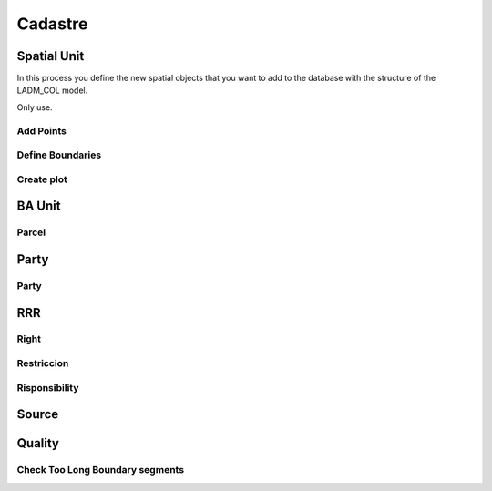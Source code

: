 Cadastre
*********

Spatial Unit
=============

In this process you define the new spatial objects that you want to add to the database with the structure of the LADM_COL model.

Only use.

Add Points
------------

.. image:: static/add_pnts.png
   :height: 400
   :width: 400
   :scale: 90
   :alt: alternate text

Define Boundaries
------------------

.. image:: static/def_bndrs.png
   :height: 400
   :width: 400
   :scale: 90
   :alt: alternate text

Create plot
-----------

.. image:: static/cre_plts.png
   :height: 400
   :width: 400
   :scale: 90
   :alt: alternate text

BA Unit
=======

Parcel
--------

.. image:: static/cre_prcl.png
   :height: 400
   :width: 400
   :scale: 90
   :alt: alternate text

Party
======

Party
--------------

RRR
======

Right
-----

Restriccion
--------------

Risponsibility
--------------

Source
=======

Quality
========

Check Too Long Boundary segments
---------------------------------
